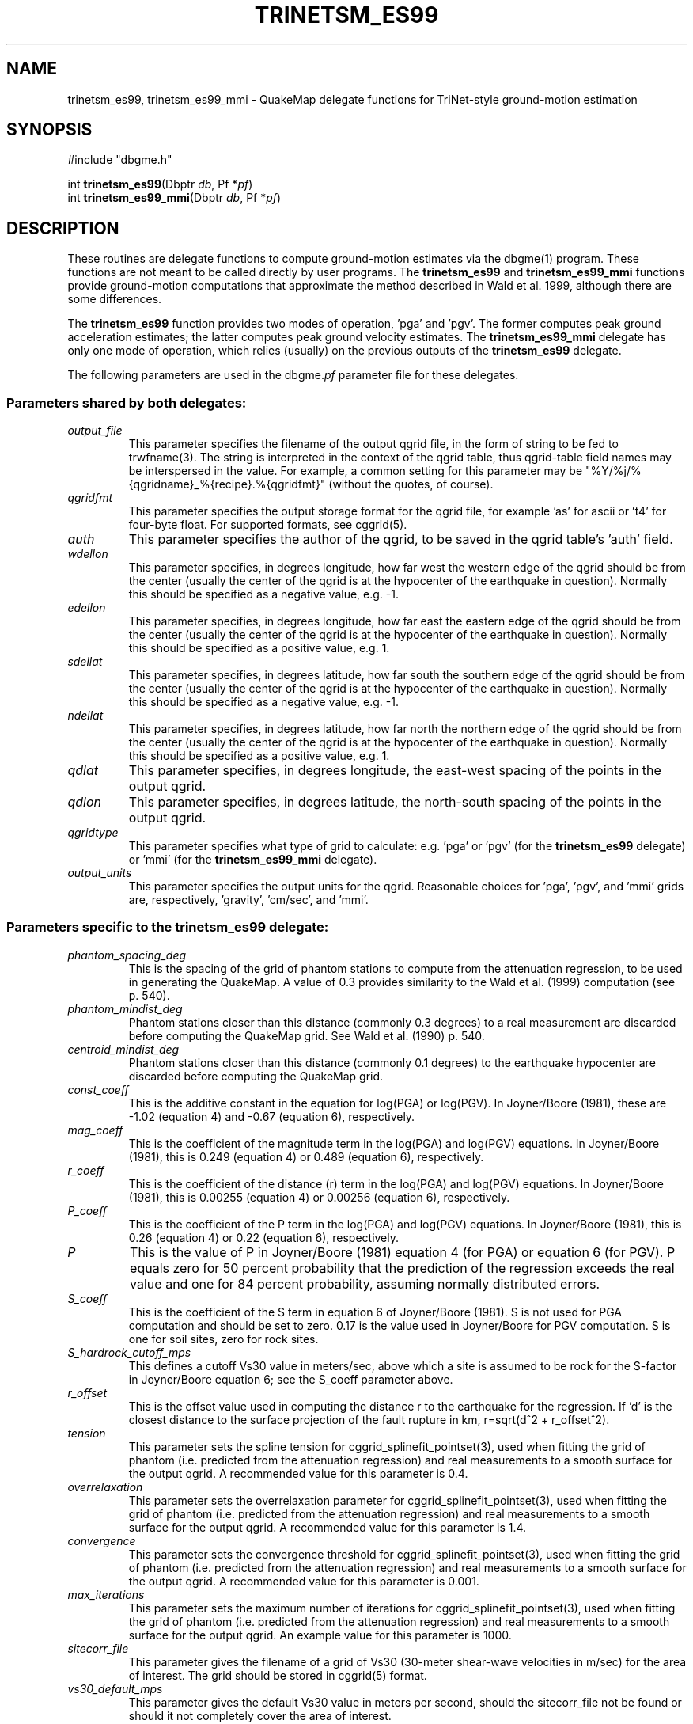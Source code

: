 .TH TRINETSM_ES99 3 "$Date$"
.SH NAME
trinetsm_es99, trinetsm_es99_mmi \- QuakeMap delegate functions for TriNet-style ground-motion estimation
.SH SYNOPSIS
.nf
#include "dbgme.h"

int \fBtrinetsm_es99\fP(Dbptr \fIdb\fP, Pf *\fIpf\fP)
int \fBtrinetsm_es99_mmi\fP(Dbptr \fIdb\fP, Pf *\fIpf\fP)
.fi
.SH DESCRIPTION
These routines are delegate functions to compute ground-motion estimates
via the dbgme(1) program. These functions are not meant to be called
directly by user programs. The \fBtrinetsm_es99\fP and \fBtrinetsm_es99_mmi\fP functions
provide ground-motion computations that approximate the method described
in Wald et al. 1999, although there are some differences.
.LP
The \fBtrinetsm_es99\fP function provides two modes of operation, 'pga' and 'pgv'. The
former computes peak ground acceleration estimates; the
latter computes peak ground velocity estimates. The \fBtrinetsm_es99_mmi\fP
delegate has only one mode of operation, which relies (usually) on the
previous outputs of the \fBtrinetsm_es99\fP delegate.
.LP
The following parameters are used in the dbgme.\fIpf\fP parameter file for these
delegates.
.LP
.SS "Parameters shared by both delegates:"
.LP
.IP \fIoutput_file\fP
This parameter specifies the filename of the output qgrid file, in the
form of string to be fed to trwfname(3). The string is interpreted
in the context of the qgrid table, thus qgrid-table field names may
be interspersed in the value. For example, a common setting for this
parameter may be "%Y/%j/%{qgridname}_%{recipe}.%{qgridfmt}" (without the
quotes, of course).
.LP
.IP \fIqgridfmt\fP
This parameter specifies the output storage format for the qgrid file,
for example 'as' for ascii or 't4' for four-byte float. For supported
formats, see cggrid(5).
.LP
.IP \fIauth\fP
This parameter specifies the author of the qgrid, to be saved in the
qgrid table's 'auth' field.
.LP
.IP \fIwdellon\fP
This parameter specifies, in degrees longitude, how far west the western edge
of the qgrid should be from the center (usually the center of the
qgrid is at the hypocenter of the earthquake in question).  Normally
this should be specified as a negative value, e.g. -1.
.LP
.IP \fIedellon\fP
This parameter specifies, in degrees longitude, how far east the eastern edge
of the qgrid should be from the center (usually the center of the
qgrid is at the hypocenter of the earthquake in question).  Normally
this should be specified as a positive value, e.g. 1.
.LP
.IP \fIsdellat\fP
This parameter specifies, in degrees latitude, how far south the southern edge
of the qgrid should be from the center (usually the center of the
qgrid is at the hypocenter of the earthquake in question).  Normally
this should be specified as a negative value, e.g. -1.
.LP
.IP \fIndellat\fP
This parameter specifies, in degrees latitude, how far north the northern edge
of the qgrid should be from the center (usually the center of the
qgrid is at the hypocenter of the earthquake in question).  Normally
this should be specified as a positive value, e.g. 1.
.LP
.IP \fIqdlat\fP
This parameter specifies, in degrees longitude, the east-west spacing of the
points in the output qgrid.
.LP
.IP \fIqdlon\fP
This parameter specifies, in degrees latitude, the north-south spacing of the
points in the output qgrid.
.LP
.IP \fIqgridtype\fP
This parameter specifies what type of grid to calculate: e.g. 'pga' or 'pgv'
(for the \fBtrinetsm_es99\fP delegate) or 'mmi' (for the \fBtrinetsm_es99_mmi\fP delegate).
.LP
.IP \fIoutput_units\fP
This parameter specifies the output units for the qgrid. Reasonable choices
for 'pga', 'pgv', and 'mmi' grids are, respectively, 'gravity', 'cm/sec', and 'mmi'.
.LP
.SS "Parameters specific to the trinetsm_es99 delegate:"
.LP
.IP \fIphantom_spacing_deg\fP
This is the spacing of the grid of phantom stations to compute from the
attenuation regression, to be used in generating the QuakeMap. A value
of 0.3 provides similarity to the Wald et al. (1999) computation (see p. 540).
.LP
.IP \fIphantom_mindist_deg\fP
Phantom stations closer than this distance (commonly 0.3 degrees) to a real
measurement are discarded before computing the QuakeMap grid. See
Wald et al. (1990) p. 540.
.LP
.IP \fIcentroid_mindist_deg\fP
Phantom stations closer than this distance (commonly 0.1 degrees) to
the earthquake hypocenter are discarded before computing the
QuakeMap grid.
.LP
.IP \fIconst_coeff\fP
This is the additive constant in the equation for log(PGA) or log(PGV).
In Joyner/Boore (1981), these are -1.02 (equation 4) and -0.67 (equation
6), respectively.
.LP
.IP \fImag_coeff\fP
This is the coefficient of the magnitude term in the log(PGA) and log(PGV)
equations. In Joyner/Boore (1981), this is 0.249 (equation 4) or
0.489 (equation 6), respectively.
.LP
.IP \fIr_coeff\fP
This is the coefficient of the distance (r) term in the log(PGA) and log(PGV)
equations. In Joyner/Boore (1981), this is 0.00255 (equation 4) or
0.00256 (equation 6), respectively.
.LP
.IP \fIP_coeff\fP
This is the coefficient of the P term in the log(PGA) and log(PGV)
equations. In Joyner/Boore (1981), this is 0.26 (equation 4) or
0.22 (equation 6), respectively.
.LP
.IP \fIP\fP
This is the value of P in Joyner/Boore (1981) equation 4 (for PGA) or
equation 6 (for PGV). P equals zero for 50 percent probability that the
prediction of the regression exceeds the real value and one
for 84 percent probability, assuming normally distributed errors.
.LP
.IP \fIS_coeff\fP
This is the coefficient of the S term in equation 6 of Joyner/Boore (1981).
S is not used for PGA computation and should be set to zero. 0.17 is
the value used in Joyner/Boore for PGV computation. S is one for
soil sites, zero for rock sites.
.LP
.IP \fIS_hardrock_cutoff_mps\fP
This defines a cutoff Vs30 value in meters/sec, above which a site is
assumed to be rock for the S-factor in Joyner/Boore equation 6;
see the S_coeff parameter above.
.LP
.IP \fIr_offset\fP
This is the offset value used in computing the distance r to the earthquake
for the regression. If 'd' is the closest distance to the surface projection
of the fault rupture in km, r=sqrt(d^2 + r_offset^2).
.LP
.IP \fItension\fP
This parameter sets the spline tension for
cggrid_splinefit_pointset(3), used when fitting the grid of phantom
(i.e. predicted from the attenuation regression) and real measurements
to a smooth surface for the output qgrid. A recommended value for this
parameter is 0.4.
.LP
.IP \fIoverrelaxation\fP
This parameter sets the overrelaxation parameter for
cggrid_splinefit_pointset(3), used when fitting the grid of phantom
(i.e. predicted from the attenuation regression) and real measurements
to a smooth surface for the output qgrid. A recommended value for this
parameter is 1.4.
.LP
.IP \fIconvergence\fP
This parameter sets the convergence threshold for
cggrid_splinefit_pointset(3), used when fitting the grid of phantom
(i.e. predicted from the attenuation regression) and real measurements
to a smooth surface for the output qgrid. A recommended value for this
parameter is 0.001.
.LP
.IP \fImax_iterations\fP
This parameter sets the maximum number of iterations for
cggrid_splinefit_pointset(3), used when fitting the grid of phantom
(i.e. predicted from the attenuation regression) and real measurements
to a smooth surface for the output qgrid. An example value for this parameter
is 1000.
.LP
.IP \fIsitecorr_file\fP
This parameter gives the filename of a grid of Vs30 (30-meter shear-wave
velocities in m/sec) for the area of interest. The grid should be stored
in cggrid(5) format.
.LP
.IP \fIvs30_default_mps\fP
This parameter gives the default Vs30 value in meters per second, should
the sitecorr_file not be found or should it not completely cover the
area of interest.
.LP
.IP \fIpga_sitecorr_cutoffs_g\fP
This parameter gives a list of acceleration values, in gravity (g), at which
the columns of the pga_sitecorr_table (see below) apply. For example,
these are commonly set to 0, 0.15, 0.25, and 0.35 gravity.
.LP
.IP \fIpga_sitecorr_table\fP
This table describes how to translate Vs30 values and measured/predicted
acceleration or velocity values into site amplification factors, as
tabulated in Borcherdt (1994) and described in Wald et al. (1999). The
first value in each row gives the site velocity in meters per second,
above which that row applies. the additional columns give the site
amplification factors for the various acceleration levels listed in
the pga_sitecorr_cutoffs_g parameter. For velocity site amplification
factors, only the zero-acceleration column of this matrix is used.
The example given below may help clarify the contents of this matrix.
.LP
.SS "Parameters specific to the trinetsm_es99_mmi delegate:"
.LP
.IP \fIpga_recipe\fP
This parameter gives the name of the qgrid recipe to use
for peak-ground-acceleration in the MMI computation. Usually, this is
the output of the \fBtrinetsm_es99\fP delegate running in 'pga' mode. The
\fBtrinetsm_es99_mmi\fP delegate expects to find this grid for the origin in
question already computed in the qgrid table. If it cannot find
this grid, the delegate complains and fails.
.LP
.IP \fIpgv_recipe\fP
This parameter gives the name of the the qgrid recipe to use
for peak-ground-velocity in the MMI computation. Usually, this 
is the output of the \fBtrinetsm_es99\fP delegate running in 'pgv' mode. The
\fBtrinetsm_es99_mmi\fP delegate expects to find this grid for the origin in
question already computed in the qgrid table. If it cannot find
this grid, the delegate complains and fails.
.LP
.IP \fIlow_coeff\fP
This is the coefficient in front of the logarithm to convert PGA to MMI,
given as 2.20 in equation 3 of Wald et al. 1999 (p. 546). This
formula is used to compute MMI for low-magnitude earthquakes.
.LP
.IP \fIlow_offset\fP
This is the constant added to  the logarithm of PGA to compute MMI,
given as 1.00 in equation 3 of Wald et al. 1999 (p. 546). This
formula is used to compute MMI for low-magnitude earthquakes.
.LP
.IP \fIlow_cutoff_mmi\fP
This is the cutoff earthquake magnitude below which the 'low-magnitude'
formula to compute MMI is used. In Wald et al. (1999), this is specified
as magnitude 5 in the middle paragraph on p. 546.
.LP
.IP \fIpga_coeff\fP
This is the coefficient in front of the logarithm to convert PGA to MMI,
given as 3.66 in equation 1 of Wald et al. 1999 (p. 545). This formula
is used to compute MMI for earthquakes with magnitude above the parameter
low_cutoff_mmi and with MMI below the limit pga_cutoff_mmi.  In practice,
this MMI result is weighted with the result from the PGV computation,
the latter being less strongly weighted for lower magnitudes, as described
in the first block of text on p. 547 of Wald et al (1999).
.LP
.IP \fIpga_offset\fP
This is the constant added to the logarithm of PGA to compute MMI,
given as -1.66 in equation 1 of Wald et al. 1999 (p. 545).
.LP
.IP \fIpgv_coeff\fP
This is the coefficient in front of the logarithm to convert PGV to MMI,
given as 3.47 in equation 2 of Wald et al. 1999 (p. 545). This
formula is used to compute MMI for earthquakes with magnitude above
the parameter low_cutoff_mmi.  In practice, this MMI result is weighted
with the result from the PGA computation, the latter being more
strongly weighted for lower magnitudes, as described in the first
block of text on p. 547 of Wald et al (1999).
.LP
.IP \fIpgv_offset\fP
This is the constant added to the logarithm of PGV to compute MMI,
given as 2.35 in equation 2 of Wald et al. 1999 (p. 545). This
formula is used to compute MMI for earthquakes with magnitude above
the parameter low_cutoff_mmi and with PGA-based MMI above the
parameter pga_cutoff_mmi.
.LP
.IP \fIpga_cutoff_mmi\fP
This is the cutoff MMI value above which the 'PGV'
formula to compute MMI is used exclusively. In Wald et al. (1999), this is
specified to be MMI of 7 (in the first block of text on p. 547).
.LP
.SH EXAMPLE
The arrays below are examples of parts of the dbgme.pf parameter
file, for the delegate functions in this module:
.in 2c
.ft CW
.nf

.ne 13

delegate_pf_defaults &Arr{
        output_file     %Y/%j/%{qgridname}_%{recipe}.%{qgridfmt}
        qgridfmt        t4
        auth            dbgme
        wdellon         -1
        edellon         1
        sdellat         -1
        ndellat         1
        qdlat            0.02
        qdlon            0.02
}

.ne 93
recipes &Arr{
        trinetsm_pga &Arr{
                select
                filter .*
                delegate trinetsm_es99
                delegate_pf &Arr{
                        qgridtype               pga
                        output_units            gravity
                        phantom_spacing_deg     0.3
                        phantom_mindist_deg     0.3
                        centroid_mindist_deg    0.1
                        const_coeff             -1.02
                        mag_coeff               0.249
                        r_coeff                 0.00255
                        P_coeff                 0.26
                        P                       0
                        S_coeff                 0
                        S_hardrock_cutoff_mps   406
                        r_offset                7.3
                        tension                 0.4
                        overrelaxation          1.4
                        convergence             0.001
                        max_iterations          1000
                        sitecorr_file           pf/fakevs30.xyz
                        vs30_default_mps        600
                        pga_sitecorr_cutoffs_g  0 0.15 0.25 0.35
                        pga_sitecorr_table &Tbl{     #short-period table
                           163 1.65 1.43 1.15 0.93
                           298 1.34 1.23 1.09 0.96
                           301 1.33 1.23 1.09 0.96
                           372 1.24 1.17 1.06 0.97
                           464 1.15 1.10 1.04 0.98
                           686 0.98 0.99 0.99 1.00
                           724 1.00 1.00 1.00 1.00
                        }
                }
        }
        trinetsm_pgv &Arr{
                select
                filter .*
                delegate trinetsm_es99
                delegate_pf &Arr{
                        qgridtype               pgv
                        output_units            cm/sec
                        phantom_spacing_deg     0.3
                        phantom_mindist_deg     0.3
                        centroid_mindist_deg    0.1
                        const_coeff             -0.67
                        mag_coeff               0.489
                        r_coeff                 0.00256
                        P_coeff                 0.22
                        P                       0
                        S_coeff                 0.17
                        S_hardrock_cutoff_mps   406
                        r_offset                4.0
                        tension                 0.4
                        overrelaxation          1.4
                        convergence             0.001
                        max_iterations          1000
                        sitecorr_file           pf/fakevs30.xyz
                        vs30_default_mps        600
                        pga_sitecorr_cutoffs_g  0 0.15 0.25 0.35
                        pga_sitecorr_table &Tbl{      #mid-period table
                           163 2.55 2.37 2.14 1.91
                           298 1.72 1.65 1.56 1.46
                           301 1.71 1.64 1.55 1.45
                           372 1.49 1.44 1.38 1.32
                           464 1.29 1.26 1.23 1.19
                           686 0.97 0.97 0.97 0.98
                           724 1.00 1.00 1.00 1.00
                        }
                }
        }
        trinetsm_mmi &Arr{
                select
                filter .*
                delegate trinetsm_es99_mmi
                delegate_pf &Arr{
                        output_units    mmi
                        qgridtype       mmi
                        pga_recipe      trinetsm_pga
                        pgv_recipe      trinetsm_pgv
                        low_coeff       2.20
                        low_offset      1.00
                        low_cutoff_mmi  5.0
                        pga_coeff       3.66
                        pga_offset      -1.66
                        pgv_coeff       3.47
                        pgv_offset      2.35
                        pga_cutoff_mmi  7
                }
        }
}

.fi
.ft R
.in
.SH RETURN VALUES
These routines return -1 for failure, registering error messages
via the elog(3) routines. They return 0 for success.
.SH LIBRARY
.SH "SEE ALSO"
.nf
dbgme_delegates(3), dbgme(1), cgeom(3), cggrid(3), 
units_convert(3), sp_bssa87(3)
.fi

Wald, D. J. and V. Quitoriano, T.H. Heaton, H. Kanamori, C.W. Scrivner,
C. B. Worden (1999). TriNet "ShakeMaps": Rapid Generation of Peak
Ground Motion and Intensity Maps for Earthquakes in Southern California,
\fIEarthquake Spectra\fP \fB15\fP pp. 537-555.
.LP
Joyner, W.B. and D.M. Boore (1981). Peak Horizontal Acceleration and
Velocity from Strong-Motion Records Including Records from the 1979
Imperial Valley, California Earthquake, \fIBull. Seis. Soc. Am.\fP \fB71\fP,
pp. 2011-2038.
.LP
Borcherdt, R.D. (1994). Estimates of Site-dependent Response Spectra
for Design (Methodology and Justification). \fIEarthquake Spectra\fP \fB10\fP,
pp. 617-653.
.LP
.SH AUTHOR
.nf
Kent Lindquist
Lindquist Consulting
.fi
.\" $Id$
